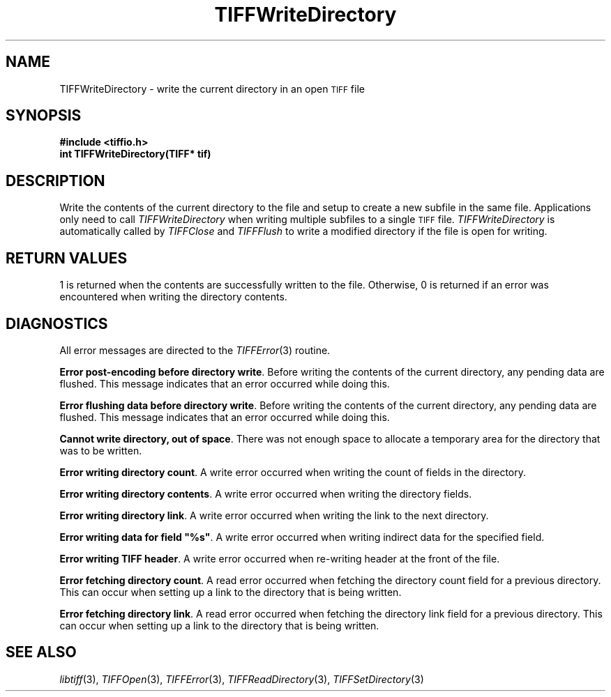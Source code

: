 .\" $Header: /cvsroot/osrs/libtiff/man/TIFFWriteDirectory.3t,v 1.1.1.1 1999/07/27 21:50:27 mike Exp $
.\"
.\" Copyright (c) 1988-1997 Sam Leffler
.\" Copyright (c) 1991-1997 Silicon Graphics, Inc.
.\"
.\" Permission to use, copy, modify, distribute, and sell this software and 
.\" its documentation for any purpose is hereby granted without fee, provided
.\" that (i) the above copyright notices and this permission notice appear in
.\" all copies of the software and related documentation, and (ii) the names of
.\" Sam Leffler and Silicon Graphics may not be used in any advertising or
.\" publicity relating to the software without the specific, prior written
.\" permission of Sam Leffler and Silicon Graphics.
.\" 
.\" THE SOFTWARE IS PROVIDED "AS-IS" AND WITHOUT WARRANTY OF ANY KIND, 
.\" EXPRESS, IMPLIED OR OTHERWISE, INCLUDING WITHOUT LIMITATION, ANY 
.\" WARRANTY OF MERCHANTABILITY OR FITNESS FOR A PARTICULAR PURPOSE.  
.\" 
.\" IN NO EVENT SHALL SAM LEFFLER OR SILICON GRAPHICS BE LIABLE FOR
.\" ANY SPECIAL, INCIDENTAL, INDIRECT OR CONSEQUENTIAL DAMAGES OF ANY KIND,
.\" OR ANY DAMAGES WHATSOEVER RESULTING FROM LOSS OF USE, DATA OR PROFITS,
.\" WHETHER OR NOT ADVISED OF THE POSSIBILITY OF DAMAGE, AND ON ANY THEORY OF 
.\" LIABILITY, ARISING OUT OF OR IN CONNECTION WITH THE USE OR PERFORMANCE 
.\" OF THIS SOFTWARE.
.\"
.if n .po 0
.TH TIFFWriteDirectory 3 "December 16, 1991"
.SH NAME
TIFFWriteDirectory \- write the current directory in an open
.SM TIFF
file
.SH SYNOPSIS
.B "#include <tiffio.h>"
.br
.B "int TIFFWriteDirectory(TIFF* tif)"
.SH DESCRIPTION
Write the contents of the current directory to the file and setup
to create a new subfile in the same file.
Applications only need to call
.IR TIFFWriteDirectory
when writing multiple subfiles to a single
.SM TIFF
file.
.IR TIFFWriteDirectory
is automatically called by
.IR TIFFClose
and
.IR TIFFFlush
to write a modified directory if the file is open for writing.
.SH "RETURN VALUES"
1 is returned when the contents are successfully
written to the file.
Otherwise, 0 is returned if an error was encountered when writing
the directory contents.
.SH DIAGNOSTICS
All error messages are directed to the
.IR TIFFError (3)
routine.
.PP
.BR "Error post-encoding before directory write" .
Before writing the contents of the current directory, any pending
data are flushed.
This message indicates that an error occurred while doing this.
.PP
.BR "Error flushing data before directory write" .
Before writing the contents of the current directory, any pending
data are flushed.
This message indicates that an error occurred while doing this.
.PP
.BR "Cannot write directory, out of space" .
There was not enough space to allocate a temporary area for
the directory that was to be written.
.PP
.BR "Error writing directory count" .
A write error occurred when writing the count of fields in the directory.
.PP
.BR "Error writing directory contents" .
A write error occurred when writing the directory fields.
.PP
.BR "Error writing directory link" .
A write error occurred when writing the link to the next directory.
.PP
\fBError writing data for field "%s"\fP.
A write error occurred when writing indirect data for the specified field.
.PP
.BR "Error writing TIFF header" .
A write error occurred when re-writing header at the front of the file.
.PP
.BR "Error fetching directory count" .
A read error occurred when fetching the directory count field for
a previous directory.
This can occur when setting up a link to the directory that is being
written.
.PP
.BR "Error fetching directory link" .
A read error occurred when fetching the directory link field for
a previous directory.
This can occur when setting up a link to the directory that is being
written.
.SH "SEE ALSO"
.IR libtiff (3),
.IR TIFFOpen (3),
.IR TIFFError (3),
.IR TIFFReadDirectory (3),
.IR TIFFSetDirectory (3)
